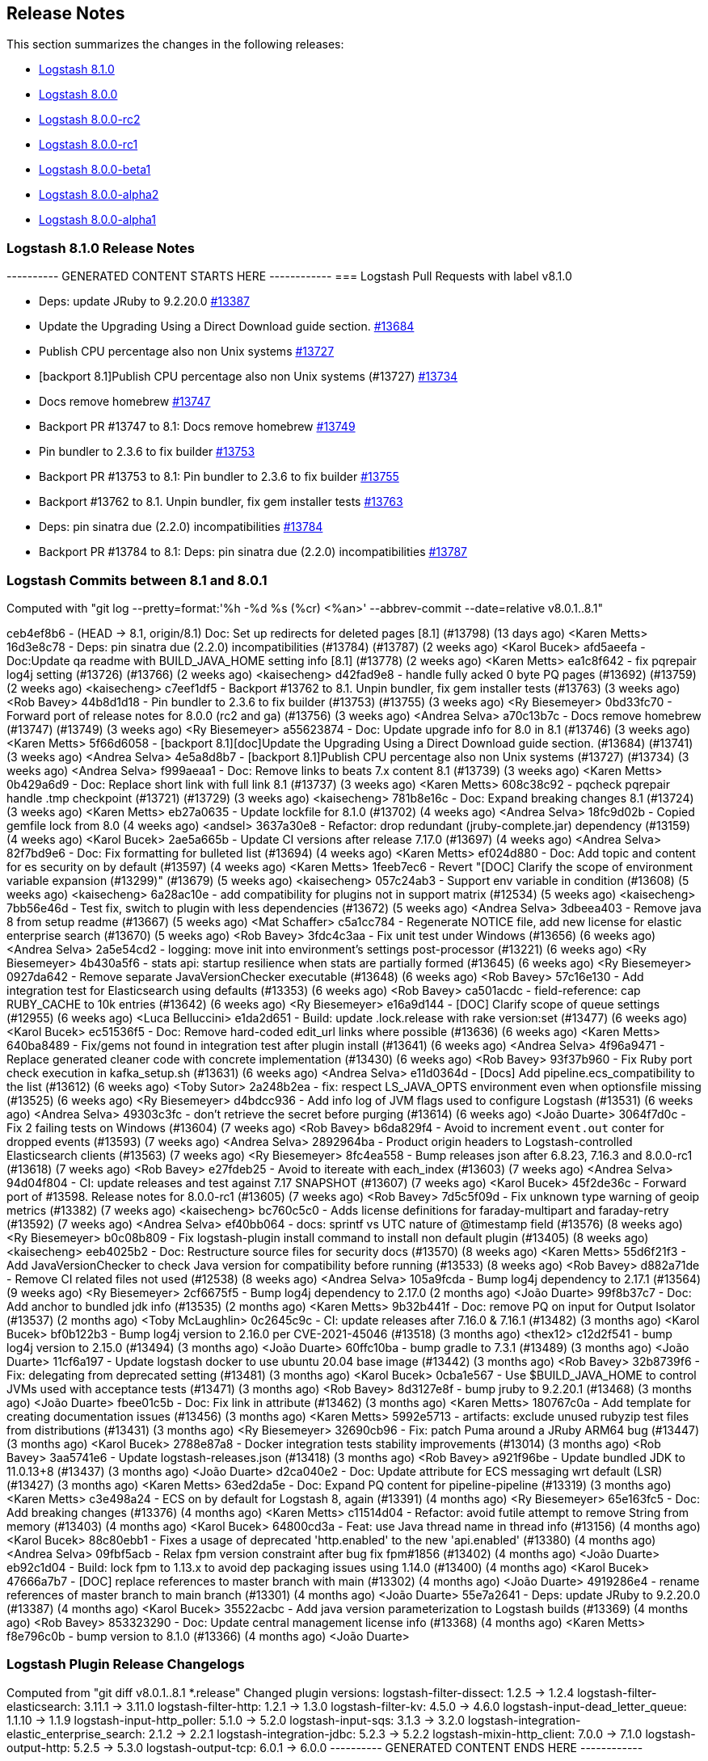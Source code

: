 [[releasenotes]]
== Release Notes

This section summarizes the changes in the following releases:

* <<logstash-8-1-0,Logstash 8.1.0>>
* <<logstash-8-0-0,Logstash 8.0.0>>
* <<logstash-8-0-0-rc2,Logstash 8.0.0-rc2>>
* <<logstash-8-0-0-rc1,Logstash 8.0.0-rc1>>
* <<logstash-8-0-0-beta1,Logstash 8.0.0-beta1>>
* <<logstash-8-0-0-alpha2,Logstash 8.0.0-alpha2>>
* <<logstash-8-0-0-alpha1,Logstash 8.0.0-alpha1>>

[[logstash-8-1-0]]
=== Logstash 8.1.0 Release Notes

---------- GENERATED CONTENT STARTS HERE ------------
=== Logstash Pull Requests with label v8.1.0

* Deps: update JRuby to 9.2.20.0 https://github.com/elastic/logstash/pull/13387[#13387]
* Update the Upgrading Using a Direct Download guide section. https://github.com/elastic/logstash/pull/13684[#13684]
* Publish CPU percentage also non Unix systems https://github.com/elastic/logstash/pull/13727[#13727]
* [backport 8.1]Publish CPU percentage also non Unix systems (#13727) https://github.com/elastic/logstash/pull/13734[#13734]
* Docs remove homebrew https://github.com/elastic/logstash/pull/13747[#13747]
* Backport PR #13747 to 8.1: Docs remove homebrew https://github.com/elastic/logstash/pull/13749[#13749]
* Pin bundler to 2.3.6 to fix builder https://github.com/elastic/logstash/pull/13753[#13753]
* Backport PR #13753 to 8.1: Pin bundler to 2.3.6 to fix builder https://github.com/elastic/logstash/pull/13755[#13755]
* Backport #13762 to 8.1. Unpin bundler, fix gem installer tests https://github.com/elastic/logstash/pull/13763[#13763]
* Deps: pin sinatra due (2.2.0) incompatibilities https://github.com/elastic/logstash/pull/13784[#13784]
* Backport PR #13784 to 8.1: Deps: pin sinatra due (2.2.0) incompatibilities https://github.com/elastic/logstash/pull/13787[#13787]

=== Logstash Commits between 8.1 and 8.0.1

Computed with "git log --pretty=format:'%h -%d %s (%cr) <%an>' --abbrev-commit --date=relative v8.0.1..8.1"

ceb4ef8b6 - (HEAD -> 8.1, origin/8.1) Doc: Set up redirects for deleted pages [8.1] (#13798) (13 days ago) <Karen Metts>
16d3e8c78 - Deps: pin sinatra due (2.2.0) incompatibilities (#13784) (#13787) (2 weeks ago) <Karol Bucek>
afd5aeefa - Doc:Update qa readme with BUILD_JAVA_HOME setting info [8.1] (#13778) (2 weeks ago) <Karen Metts>
ea1c8f642 - fix pqrepair log4j setting (#13726) (#13766) (2 weeks ago) <kaisecheng>
d42fad9e8 - handle fully acked 0 byte PQ pages (#13692) (#13759) (2 weeks ago) <kaisecheng>
c7eef1df5 - Backport #13762 to 8.1. Unpin bundler, fix gem installer tests (#13763) (3 weeks ago) <Rob Bavey>
44b8d1d18 - Pin bundler to 2.3.6 to fix builder (#13753) (#13755) (3 weeks ago) <Ry Biesemeyer>
0bd33fc70 - Forward port of release notes for 8.0.0 (rc2 and ga) (#13756) (3 weeks ago) <Andrea Selva>
a70c13b7c - Docs remove homebrew (#13747) (#13749) (3 weeks ago) <Ry Biesemeyer>
a55623874 - Doc: Update upgrade info for 8.0 in 8.1 (#13746) (3 weeks ago) <Karen Metts>
5f66d6058 - [backport 8.1][doc]Update the Upgrading Using a Direct Download guide section. (#13684) (#13741) (3 weeks ago) <Andrea Selva>
4e5a8d8b7 - [backport 8.1]Publish CPU percentage also non Unix systems (#13727) (#13734) (3 weeks ago) <Andrea Selva>
f999aeaa1 - Doc: Remove links to beats 7.x content 8.1 (#13739) (3 weeks ago) <Karen Metts>
0b429a6d9 - Doc: Replace short link with full link 8.1 (#13737) (3 weeks ago) <Karen Metts>
608c38c92 - pqcheck pqrepair handle .tmp checkpoint (#13721) (#13729) (3 weeks ago) <kaisecheng>
781b8e16c - Doc: Expand breaking changes 8.1 (#13724) (3 weeks ago) <Karen Metts>
eb27a0635 - Update lockfile for 8.1.0 (#13702) (4 weeks ago) <Andrea Selva>
18fc9d02b - Copied gemfile lock from 8.0 (4 weeks ago) <andsel>
3637a30e8 - Refactor: drop redundant (jruby-complete.jar) dependency (#13159) (4 weeks ago) <Karol Bucek>
2ae5a665b - Update CI versions after release 7.17.0 (#13697) (4 weeks ago) <Andrea Selva>
82f7bd9e6 - Doc: Fix formatting for bulleted list (#13694) (4 weeks ago) <Karen Metts>
ef024d880 - Doc: Add topic and content for es security on by default (#13597) (4 weeks ago) <Karen Metts>
1feeb7ec6 - Revert "[DOC] Clarify the scope of environment variable expansion (#13299)" (#13679) (5 weeks ago) <kaisecheng>
057c24ab3 - Support env variable in condition (#13608) (5 weeks ago) <kaisecheng>
6a28ac10e - add compatibility for plugins not in support matrix (#12534) (5 weeks ago) <kaisecheng>
7bb56e46d - Test fix, switch to plugin with less dependencies (#13672) (5 weeks ago) <Andrea Selva>
3dbeea403 - Remove java 8 from setup readme (#13667) (5 weeks ago) <Mat Schaffer>
c5a1cc784 - Regenerate NOTICE file, add new license for elastic enterprise search (#13670) (5 weeks ago) <Rob Bavey>
3fdc4c3aa - Fix unit test under Windows (#13656) (6 weeks ago) <Andrea Selva>
2a5e54cd2 - logging: move init into environment's settings post-processor (#13221) (6 weeks ago) <Ry Biesemeyer>
4b430a5f6 - stats api: startup resilience when stats are partially formed (#13645) (6 weeks ago) <Ry Biesemeyer>
0927da642 - Remove separate JavaVersionChecker executable (#13648) (6 weeks ago) <Rob Bavey>
57c16e130 - Add integration test for Elasticsearch using defaults (#13353) (6 weeks ago) <Rob Bavey>
ca501acdc - field-reference: cap RUBY_CACHE to 10k entries (#13642) (6 weeks ago) <Ry Biesemeyer>
e16a9d144 - [DOC] Clarify scope of queue settings (#12955) (6 weeks ago) <Luca Belluccini>
e1da2d651 - Build: update .lock.release with rake version:set (#13477) (6 weeks ago) <Karol Bucek>
ec51536f5 - Doc: Remove hard-coded edit_url links where possible (#13636) (6 weeks ago) <Karen Metts>
640ba8489 - Fix/gems not found in integration test after plugin install (#13641) (6 weeks ago) <Andrea Selva>
4f96a9471 - Replace generated cleaner code with concrete implementation (#13430) (6 weeks ago) <Rob Bavey>
93f37b960 - Fix Ruby port check execution in kafka_setup.sh (#13631) (6 weeks ago) <Andrea Selva>
e11d0364d - [Docs] Add pipeline.ecs_compatibility to the list (#13612) (6 weeks ago) <Toby Sutor>
2a248b2ea - fix: respect LS_JAVA_OPTS environment even when optionsfile missing (#13525) (6 weeks ago) <Ry Biesemeyer>
d4bdcc936 - Add info log of JVM flags used to configure Logstash (#13531) (6 weeks ago) <Andrea Selva>
49303c3fc - don't retrieve the secret before purging (#13614) (6 weeks ago) <João Duarte>
3064f7d0c - Fix 2 failing tests on Windows (#13604) (7 weeks ago) <Rob Bavey>
b6da829f4 - Avoid to increment `event.out` conter for dropped events (#13593) (7 weeks ago) <Andrea Selva>
2892964ba - Product origin headers to Logstash-controlled Elasticsearch clients (#13563) (7 weeks ago) <Ry Biesemeyer>
8fc4ea558 - Bump releases json after 6.8.23, 7.16.3 and 8.0.0-rc1 (#13618) (7 weeks ago) <Rob Bavey>
e27fdeb25 - Avoid to itereate with each_index (#13603) (7 weeks ago) <Andrea Selva>
94d04f804 - CI: update releases and test against 7.17 SNAPSHOT (#13607) (7 weeks ago) <Karol Bucek>
45f2de36c - Forward port of #13598. Release notes for 8.0.0-rc1 (#13605) (7 weeks ago) <Rob Bavey>
7d5c5f09d - Fix unknown type warning of geoip metrics (#13382) (7 weeks ago) <kaisecheng>
bc760c5c0 - Adds license definitions for faraday-multipart and faraday-retry (#13592) (7 weeks ago) <Andrea Selva>
ef40bb064 - docs: sprintf vs UTC nature of @timestamp field (#13576) (8 weeks ago) <Ry Biesemeyer>
b0c08b809 - Fix logstash-plugin install command to install non default plugin (#13405) (8 weeks ago) <kaisecheng>
eeb4025b2 - Doc: Restructure source files for security docs (#13570) (8 weeks ago) <Karen Metts>
55d6f21f3 - Add JavaVersionChecker to check Java version for compatibility before running (#13533) (8 weeks ago) <Rob Bavey>
d882a71de - Remove CI related files not used (#12538) (8 weeks ago) <Andrea Selva>
105a9fcda - Bump log4j dependency to 2.17.1 (#13564) (9 weeks ago) <Ry Biesemeyer>
2cf6675f5 - Bump log4j dependency to 2.17.0 (2 months ago) <João Duarte>
99f8b37c7 - Doc: Add anchor to bundled jdk info (#13535) (2 months ago) <Karen Metts>
9b32b441f - Doc: remove PQ on input for Output Isolator (#13537) (2 months ago) <Toby McLaughlin>
0c2645c9c - CI: update releases after 7.16.0 & 7.16.1 (#13482) (3 months ago) <Karol Bucek>
bf0b122b3 - Bump log4j version to 2.16.0 per CVE-2021-45046 (#13518) (3 months ago) <thex12>
c12d2f541 - bump log4j version to 2.15.0 (#13494) (3 months ago) <João Duarte>
60ffc10ba - bump gradle to 7.3.1 (#13489) (3 months ago) <João Duarte>
11cf6a197 - Update logstash docker to use ubuntu 20.04 base image (#13442) (3 months ago) <Rob Bavey>
32b8739f6 - Fix: delegating from deprecated setting (#13481) (3 months ago) <Karol Bucek>
0cba1e567 - Use $BUILD_JAVA_HOME to control JVMs used with acceptance tests (#13471) (3 months ago) <Rob Bavey>
8d3127e8f - bump jruby to 9.2.20.1 (#13468) (3 months ago) <João Duarte>
fbee01c5b - Doc: Fix link in attribute (#13462) (3 months ago) <Karen Metts>
180767c0a - Add template for creating documentation issues (#13456) (3 months ago) <Karen Metts>
5992e5713 - artifacts: exclude unused rubyzip test files from distributions (#13431) (3 months ago) <Ry Biesemeyer>
32690cb96 - Fix: patch Puma around a JRuby ARM64 bug (#13447) (3 months ago) <Karol Bucek>
2788e87a8 - Docker integration tests stability improvements (#13014) (3 months ago) <Rob Bavey>
3aa5741e6 - Update logstash-releases.json (#13418) (3 months ago) <Rob Bavey>
a921f96be - Update bundled JDK to 11.0.13+8 (#13437) (3 months ago) <João Duarte>
d2ca040e2 - Doc: Update attribute for ECS messaging wrt default (LSR)  (#13427) (3 months ago) <Karen Metts>
63ed2da5e - Doc: Expand PQ content for pipeline-pipeline (#13319) (3 months ago) <Karen Metts>
c3e498a24 - ECS on by default for Logstash 8, again (#13391) (4 months ago) <Ry Biesemeyer>
65e163fc5 - Doc: Add breaking changes (#13376) (4 months ago) <Karen Metts>
c11514d04 - Refactor: avoid futile attempt to remove String from memory (#13403) (4 months ago) <Karol Bucek>
64800cd3a - Feat: use Java thread name in thread info (#13156) (4 months ago) <Karol Bucek>
88c80ebb1 - Fixes a usage of deprecated 'http.enabled' to the new 'api.enabled' (#13380) (4 months ago) <Andrea Selva>
09fbf5acb - Relax fpm version constraint after bug fix fpm#1856 (#13402) (4 months ago) <João Duarte>
eb92c1d04 - Build: lock fpm to 1.13.x to avoid dep packaging issues using 1.14.0 (#13400) (4 months ago) <Karol Bucek>
47666a7b7 - [DOC] replace references to master branch with main (#13302) (4 months ago) <João Duarte>
4919286e4 - rename references of master branch to main branch (#13301) (4 months ago) <João Duarte>
55e7a2641 - Deps: update JRuby to 9.2.20.0 (#13387) (4 months ago) <Karol Bucek>
35522acbc - Add java version parameterization to Logstash builds (#13369) (4 months ago) <Rob Bavey>
853323290 - Doc: Update central management license info (#13368) (4 months ago) <Karen Metts>
f8e796c0b - bump version to 8.1.0 (#13366) (4 months ago) <João Duarte>

=== Logstash Plugin Release Changelogs ===
Computed from "git diff v8.0.1..8.1 *.release"
Changed plugin versions:
logstash-filter-dissect: 1.2.5 -> 1.2.4
logstash-filter-elasticsearch: 3.11.1 -> 3.11.0
logstash-filter-http: 1.2.1 -> 1.3.0
logstash-filter-kv: 4.5.0 -> 4.6.0
logstash-input-dead_letter_queue: 1.1.10 -> 1.1.9
logstash-input-http_poller: 5.1.0 -> 5.2.0
logstash-input-sqs: 3.1.3 -> 3.2.0
logstash-integration-elastic_enterprise_search: 2.1.2 -> 2.2.1
logstash-integration-jdbc: 5.2.3 -> 5.2.2
logstash-mixin-http_client: 7.0.0 -> 7.1.0
logstash-output-http: 5.2.5 -> 5.3.0
logstash-output-tcp: 6.0.1 -> 6.0.0
---------- GENERATED CONTENT ENDS HERE ------------

==== Plugins

*Dissect Filter - 1.2.4*

* Update log4j dependencies to 2.17.1

* Update log4j dependencies to 2.17.0

* Update log4j dependencies https://github.com/logstash-plugins/logstash-filter-dissect/pull/80[#80]
* Fix: update to Gradle 7 https://github.com/logstash-plugins/logstash-filter-dissect/pull/78[#78]

* [DOC] Added note to clarify notation for dot or nested fields https://github.com/logstash-plugins/logstash-filter-dissect/pull/76[#76]

* Fix Trailing Delimiters requires a false field. A skip field is
  automatically added when a final delimiter is detected in the dissect pattern.
  This requires that strict delimiter finding is enforced  - meaning a "no match"
  results if every delimiter is not found in exactly the declared order
  [Issue #22](https://github.com/logstash-plugins/logstash-filter-dissect/issues/22)

* Replace v1.1.3 as it packaged the v1.1.1 jar and therefore does not have the fixes below
* Yank v1.1.3 from rubygems.org

* Test for "Improve field regular expression accuracy to include prefix and suffix options", fixed in 1.1.1
* Fix for "Dissector mapping, field found in event but it was empty" caused by multibyte UTF8, bytes size vs string size
* Fix for "Bug: if a dissection is defined with a newline as part of a delimiter it is ignored."

* Update gemspec summary

* Fix for "Missing field values cause dissected fields to be out of position" issue. See updated documentation.
* Fix for "Check empty fields" issue, empty fields handled better.
* Fix for "Integer conversion does not handle big integers".
  
* Fix some documentation issues

* Fix gemspec to include vendor/jars

* Fix gradle now that Event has been moved into Logstash Core
* Exit on gradle failures to help protect against bad releases 

* Docs: Fix doc generation error by removing illegal heading
* Add metrics to track the number of matches and failures

* Add "vendor/jars" to require_paths in gemspec

* Update the version and rebuild the vendored jar.

* Skipping this version number, it exists on Rubygems but is faulty

* Initial commit

*Elasticsearch Filter - 3.11.0*

* Feat: update Elasticsearch client to 7.14.0 https://github.com/logstash-plugins/logstash-filter-elasticsearch/pull/150[#150]

* Feat: add user-agent header passed to the Elasticsearch HTTP connection https://github.com/logstash-plugins/logstash-filter-elasticsearch/pull/152[#152]

* Fixed SSL handshake hang indefinitely with proxy setup https://github.com/logstash-plugins/logstash-filter-elasticsearch/pull/151[#151]

* Fix: a regression (in LS 7.14.0) where due the elasticsearch client update (from 5.0.5 to 7.5.0) the `Authorization` 
    header isn't passed, this leads to the plugin not being able to leverage `user`/`password` credentials set by the user.
    https://github.com/logstash-plugins/logstash-filter-elasticsearch/pull/148[#148]
* Fix: default setting for `hosts` not working (since 3.7.0) GH-147
* Fix: mutating @hosts variable which leads to issues with multiple worker threads GH-129

* [DOC] Update links to use shared attributes https://github.com/logstash-plugins/logstash-filter-elasticsearch/pull/144[#144]

* [DOC] Fixed links to restructured Logstash-to-cloud docs https://github.com/logstash-plugins/logstash-filter-elasticsearch/pull/142[#142]

* [DOC] Document the permissions required in secured clusters https://github.com/logstash-plugins/logstash-filter-elasticsearch/pull/140[#140]
  
* Add support to define a proxy with the proxy config option https://github.com/logstash-plugins/logstash-filter-elasticsearch/pull/134[#134]

* Added api_key support https://github.com/logstash-plugins/logstash-filter-elasticsearch/pull/132[#132]

* [DOC] Removed outdated compatibility notice https://github.com/logstash-plugins/logstash-filter-elasticsearch/pull/131[#131]

* Fix: solves an issue where non-ascii unicode values in a template were not handled correctly https://github.com/logstash-plugins/logstash-filter-elasticsearch/pull/128[#128]

* Feat: support cloud_id / cloud_auth configuration https://github.com/logstash-plugins/logstash-filter-elasticsearch/pull/122[#122]

* Loosen restrictions on Elasticsearch gem (https://github.com/logstash-plugins/logstash-filter-elasticsearch/pull/120[#120])

* Add support for extracting hits total from Elasticsearch 7.x responses

* Added connection check during register to avoid failures during processing
* Changed Elasticsearch Client transport to use Manticore
* Changed amount of logging details during connection failure

* Adds `[@metadata][total_hits]` with total hits returned from the query (https://github.com/logstash-plugins/logstash-filter-elasticsearch/pull/106[#106])
* Improves error logging to fully inspect caught exceptions (https://github.com/logstash-plugins/logstash-filter-elasticsearch/pull/105[#105])

* Fix: The filter now only calls `filter_matched` on events that actually matched.
    This fixes issues where all events would have success-related actions happened
    when no match had actually happened (`add_tag`, `add_field`, `remove_tag`,
    `remove_field`)

* Enhancement : if elasticsearch response contains any shard failure, then `tag_on_failure` tags are added to Logstash event
* Enhancement : add support for nested fields
* Enhancement : add 'docinfo_fields' option
* Enhancement : add 'aggregation_fields' option

* Update gemspec summary

* `index` setting now supports field formatting, such as `index => "%{myindex}"` (Boris Gorbylev)

* Fix a thread safety issue when using this filter with multiple workers on heavy load, we now create an elasticsearch client for every LogStash worker. https://github.com/logstash-plugins/logstash-filter-elasticsearch/issues/76[#76]

* Fix some documentation issues

* Docs: Fix broken link to Logstash docs.
* Support ca_file setting when using https uri in hosts parameter

* Docs: Bump patch level for doc build.

* Change the queries loglevel from info to debug.

* Docs: Add requirement to use version 3.1.1 or higher to support sending Content-Type headers.
  
* Upgrade es-ruby client to support correct content-type

* Support for full use of query DSL. Added query_template to use full DSL.

* Fix couple of bugs related to incorrect variable names

* Relax constraint on logstash-core-plugin-api to >= 1.60 <= 2.99

- Fix: wrong usage of search params, now if index is properly specified
  it's passed to search so it's performed not to all indices if this is not the explicit intention.
* Breaking: Updated plugin to use new Java Event APIs
* Improved the configuration options to be more easy to understand and
    match what the expectations are from the documentation.
* Initial refactoring to include later one a common client for all the
    ES plugins.
* Adding support for having an index in the query pattern.
* Improved documentation.
* Added intitial integration and unit tests.
* Depend on logstash-core-plugin-api instead of logstash-core, removing the need to mass update plugins on major releases of logstash
* New dependency requirements for logstash-core for the 5.0 release
* Plugins were updated to follow the new shutdown semantic, this mainly allows Logstash to instruct input plugins to terminate gracefully, 
   instead of using Thread.raise on the plugins' threads. Ref: https://github.com/elastic/logstash/pull/3895
* Dependency on logstash-core update to 2.0
- removed require statement for a file that is no longer present in logstash-core.

*Http Filter - 1.3.0*

* Feat: support ssl_verification_mode option https://github.com/logstash-plugins/logstash-filter-http/pull/37[#37]

*Kv Filter - 4.6.0*

* Added `allow_empty_values` option https://github.com/logstash-plugins/logstash-filter-kv/pull/72[#72]

*Dead_letter_queue Input - 1.1.9*

* Fix `@metadata` get overwritten by reestablishing metadata that stored in DLQ https://github.com/logstash-plugins/logstash-input-dead_letter_queue/pull/34[#34]

* Update dependencies for log4j to 2.17.1

* Further update dependencies for log4j (2.17.0) and jackson

* Update dependencies for log4j and jackson https://github.com/logstash-plugins/logstash-input-dead_letter_queue/pull/30[#30]

* Fix asciidoc formatting in documentation https://github.com/logstash-plugins/logstash-input-dead_letter_queue/pull/21[#21]

* Fix broken 1.1.3 release

* Docs: Set the default_codec doc attribute.

* Update gemspec summary

* Docs: Add link to conceptual docs about the dead letter queue
 
* Added support for 'add-field' and 'tags' 
 
* Fix some documentation issues

* Internal: Fixed Continuous Integration errors

* Interal: Bump patch level for doc generation

* Docs: Fixed error in example plus made a few edits
 
* internal: renamed DeadLetterQueueWriteManager to DeadLetterQueueWriter in tests
 
* internal: rename DeadLetterQueueManager to DeadLetterQueueReader

* init

*Http_poller Input - 5.2.0*

* Feat: support ssl_verification_mode option https://github.com/logstash-plugins/logstash-input-http_poller/pull/131[#131]

*Sqs Input - 3.2.0*

* Feature: Add `queue_owner_aws_account_id` parameter for cross-account queues https://github.com/logstash-plugins/logstash-input-sqs/pull/60[#60]

*Elastic_enterprise_search Integration - 2.2.1*

* Fix, change implementation of connectivity check method to be compatible with version `v8.0+` of Workplace Search https://github.com/logstash-plugins/logstash-integration-elastic_enterprise_search/pull/16[#16] 

* Feature, switch the connection library to elastic-enterprise-search https://github.com/logstash-plugins/logstash-integration-elastic_enterprise_search/pull/3[#3]
* [DOC] Added required parameters to Workplace Search example snippet and describe little better what's expected in url parameter https://github.com/logstash-plugins/logstash-integration-elastic_enterprise_search/pull/11[#11]

*Jdbc Integration - 5.2.2*

* Feat: name scheduler threads + redirect error logging https://github.com/logstash-plugins/logstash-integration-jdbc/pull/102[#102]

* Refactor: isolate paginated normal statement algorithm in a separate handler https://github.com/logstash-plugins/logstash-integration-jdbc/pull/101[#101]

* Added `jdbc_paging_mode` option to choose if use `explicit` pagination in statements and avoid the initial count 
    query or use `auto` to delegate to the underlying library https://github.com/logstash-plugins/logstash-integration-jdbc/pull/95[#95]

* Refactor: to explicit Java (driver) class name loading https://github.com/logstash-plugins/logstash-integration-jdbc/pull/96[#96],
    the change is expected to provide a more robust fix for the driver loading issue https://github.com/logstash-plugins/logstash-integration-jdbc/issues/83[#83].

    NOTE: a fatal driver error will no longer keep reloading the pipeline and now leads to a system exit. 

* Fix: regression due returning the Java driver class https://github.com/logstash-plugins/logstash-integration-jdbc/pull/98[#98]

* Refactor: to explicit Java (driver) class name loading https://github.com/logstash-plugins/logstash-integration-jdbc/pull/96[#96],
    the change is expected to provide a more robust fix for the driver loading issue https://github.com/logstash-plugins/logstash-integration-jdbc/issues/83[#83].

* Fix the blocking pipeline reload and shutdown when connectivity issues happen https://github.com/logstash-plugins/logstash-integration-jdbc/pull/85[#85]

* Normalize jdbc_driver_class loading to support any top-level java packages https://github.com/logstash-plugins/logstash-integration-jdbc/pull/86[#86]

* Fix, serialize the JDBC driver loading steps to avoid concurrency issues https://github.com/logstash-plugins/logstash-integration-jdbc/pull/84[#84]

* Refined ECS support https://github.com/logstash-plugins/logstash-integration-jdbc/pull/82[#82]
* Uses shared `target` guidance when ECS compatibility is enabled
* Uses Logstash's EventFactory instead of instantiating events directly

* [DOC] Update filter-jdbc_static doc to describe ECS compatibility https://github.com/logstash-plugins/logstash-integration-jdbc/pull/79[#79]

* Improve robustness when handling errors from `sequel` library in jdbc static and streaming
    filters https://github.com/logstash-plugins/logstash-integration-jdbc/pull/78[#78]

*  Fix `prepared_statement_bind_values` in streaming filter to resolve nested event's fields https://github.com/logstash-plugins/logstash-integration-jdbc/pull/76[#76]

* [DOC] Changed docs to indicate that logstash-jdbc-static requires local_table https://github.com/logstash-plugins/logstash-integration-jdbc/pull/56[#56]. Fixes https://github.com/logstash-plugins/logstash-integration-jdbc/issues/55[#55].

* Added `target` option to JDBC input, allowing the row columns to target a specific field instead of being expanded 
    at the root of the event. This allows the input to play nicer with the Elastic Common Schema when 
    the input does not follow the schema. https://github.com/logstash-plugins/logstash-integration-jdbc/issues/69[#69]
    
* Added `target` to JDBC filter static `local_lookups` to verify it's properly valued when ECS is enabled. 
    https://github.com/logstash-plugins/logstash-integration-jdbc/issues/71[#71]

* Feat: try hard to log Java cause (chain) https://github.com/logstash-plugins/logstash-integration-jdbc/pull/62[#62]

    This allows seeing a full trace from the JDBC driver in case of connection errors. 

* Refactored Lookup used in jdbc_streaming and jdbc_static to avoid code duplication. https://github.com/logstash-plugins/logstash-integration-jdbc/pull/59[#59]

* DOC:Replaced plugin_header file with plugin_header-integration file. https://github.com/logstash-plugins/logstash-integration-jdbc/pull/40[#40]

* Fixed user sequel_opts not being passed down properly https://github.com/logstash-plugins/logstash-integration-jdbc/pull/37[#37]
* Refactored jdbc_streaming to share driver loading, so the fixes from the jdbc plugin also effect jdbc_streaming

* Fixed issue where JDBC Drivers that don't correctly register with Java's DriverManager fail to load (such as Sybase) https://github.com/logstash-plugins/logstash-integration-jdbc/pull/34[#34]

* Fixed issue where a lost connection to the database can cause errors when using prepared statements with the scheduler https://github.com/logstash-plugins/logstash-integration-jdbc/pull/25[#25]

* Fixed potential resource leak by ensuring scheduler is shutdown when a pipeline encounter an error during the running https://github.com/logstash-plugins/logstash-integration-jdbc/pull/28[#28]

* Fixed tracking_column regression with Postgresql Numeric types https://github.com/logstash-plugins/logstash-integration-jdbc/pull/17[#17]
* Fixed driver loading when file not accessible https://github.com/logstash-plugins/logstash-integration-jdbc/pull/15[#15]

* Initial Release of JDBC Integration Plugin, incorporating [logstash-input-jdbc](https://github.com/logstash-plugins/logstash-input-jdbc), [logstash-filter-jdbc_streaming](https://github.com/logstash-plugins/logstash-filter-jdbc_streaming) and
    [logstash-filter-jdbc_static](https://github.com/logstash-plugins/logstash-filter-jdbc_static)
* For Changelog of individual plugins, see:
* [JBDC Input version 4.3.19](https://github.com/logstash-plugins/logstash-input-jdbc/blob/v4.3.19/CHANGELOG.md)
* [JDBC Static filter version 1.1.0](https://github.com/logstash-plugins/logstash-filter-jdbc_static/blob/v1.1.0/CHANGELOG.md)
* [JDBC Streaming filter version 1.0.10](https://github.com/logstash-plugins/logstash-filter-jdbc_streaming/blob/v1.0.10/CHANGELOG.md)
 

*Http_client Mixin - 7.1.0*

* Feat: add `ssl_verification_mode` https://github.com/logstash-plugins/logstash-mixin-http_client/pull/39[#39] 

*Http Output - 5.3.0*

* Feat: support ssl_verification_mode option https://github.com/logstash-plugins/logstash-output-http/pull/126[#126]

*Tcp Output - 6.0.0*

* Removed obsolete field `message_format`

* Removed requirement to have a certificate/key pair when enabling ssl

* Docs: Set the default_codec doc attribute.

* Update gemspec summary

* Fix some documentation issues

* Breaking: mark deprecated option `message_format` as obsolete

* Remove deprecated `workers_not_supported` call
* Use concurrency :single

* Relax constraint on logstash-core-plugin-api to >= 1.60 <= 2.99

* breaking,config: Remove deprecated config `message_format`

* Republish all the gems under jruby.

* Update the plugin to the version 2.0 of the plugin api, this change is required for Logstash 5.0 compatibility. See https://github.com/elastic/logstash/issues/5141

* Depend on logstash-core-plugin-api instead of logstash-core, removing the need to mass update plugins on major releases of logstash

* New dependency requirements for logstash-core for the 5.0 release

* Plugins were updated to follow the new shutdown semantic, this mainly allows Logstash to instruct input plugins to terminate gracefully, 
   instead of using Thread.raise on the plugins' threads. Ref: https://github.com/elastic/logstash/pull/3895
* Dependency on logstash-core update to 2.0

[[logstash-8-0-0]]
=== Logstash 8.0.0 Release Notes

The following list are changes in 8.0.0 as compared to 7.17.0, and combines release notes from the 8.0.0-alpha1, -alpha2, -beta1, -rc1 and -rc2 releases.

[[breaking-8.0.0]]
==== Breaking changes
* Many plugins can now be run in a mode that avoids implicit conflict with the Elastic Common Schema (ECS).
  This mode is controlled individually with each plugin’s ecs_compatibility option, which defaults to the value of the Logstash pipeline.ecs_compatibility setting.
  In Logstash 8, this compatibility mode will be on-by-default for all pipelines.
  If you wish to lock in a pipeline’s behavior from Logstash 7.x before upgrading to Logstash 8,
  you can set `pipeline.ecs_compatibility: disabled` to its definition in `pipelines.yml` (or globally in `logstash.yml`).
* Starting from Logstash 8.0, the minimum required version of Java to run Logstash is Java 11.
  By default, Logstash will run with the bundled JDK, which has been verified to work with each specific version of Logstash,
  and generally provides the best performance and reliability.
* Support for using `JAVA_HOME` to override the path to the JDK that Logstash runs with has been removed for this release.
  In the `8.x` release, users should set the value of `LS_JAVA_HOME` to the path of their preferred JDK if they
  wish to use a version other than the bundled JDK. The value of `JAVA_HOME` will be ignored.
* The Java Execution Engine has been the default engine since Logstash 7.0, and works with plugins written in either Ruby or Java.
  Removal of the Ruby Execution Engine will not affect the ability to run existing pipelines. https://github.com/elastic/logstash/pull/12517[#12517]
* We have added support for UTF-16 and other multi-byte-character when reading log files. https://github.com/elastic/logstash/pull/9702[#9702]
* Setting `config.field_reference.parser` has been removed.
  The Field Reference parser interprets references to fields in your pipelines and plugins.
  Its behavior was configurable in 6.x, and since 7.0 allowed only a single option: `strict`.
  8.0 no longer recognizes the setting, but maintains the same behavior as the `strict` setting.
  {ls} rejects ambiguous and illegal inputs as standard behavior. https://github.com/elastic/logstash/pull/12466[#12466]

For a more detailed view of these changes please check <<breaking-8.0>>.

[[features-8.0.0]]
==== New features and enhancements
* As processing times speed up, millisecond granularity is not always enough. Inbound data increasingly has sub-millisecond granularity timestamps.
  The pull request https://github.com/elastic/logstash/pull/12797[#12797] allows the internal mechanisms of
  Logstash that hold moment-in-time data - such as the Logstash Event, the Persistent Queue, the Dead Letter Queue and JSON encoding/decoding - to have nanosecond granularity.
* We have added another flag to the Benchmark CLI to allow passing a data file with previously captured data to the custom test case.
  This feature allows users to run the Benchmark CLI in a custom test case with a custom config and a custom dataset. https://github.com/elastic/logstash/pull/12437[#12437]

==== Plugins

Logstash 8.0.0 includes the same versions of all bundled plugins as Logstash 7.17.0.
If you upgrade to 7.17 before upgrading to 8.0 (as recommended), you won't see any changes to plugin versions.

*Clone Filter - 4.2.0*

* Added support for ECS v8 as alias for ECS v1 https://github.com/logstash-plugins/logstash-filter-clone/pull/27[#27]

*Geoip Filter - 7.2.11*

* Improved compatibility with the Elastic Common Schema https://github.com/logstash-plugins/logstash-filter-geoip/pull/206[#206]
** Added support for ECS's composite `region_iso_code` (`US-WA`), which _replaces_ the non-ECS `region_code` (`WA`) as a default field with City databases.
To get the stand-alone `region_code` in ECS mode, you must include it in the `fields` directive
** [DOC] Improve ECS-related documentation
* [DOC] Air-gapped environment requires both ASN and City databases https://github.com/logstash-plugins/logstash-filter-geoip/pull/204[#204]

*Http Filter - 1.2.1*

* Fix: do not set content-type if provided by user https://github.com/logstash-plugins/logstash-filter-http/pull/36[#36]
* Feat: improve ECS compatibility https://github.com/logstash-plugins/logstash-filter-http/pull/35[#35]
* Add support for PUT requests https://github.com/logstash-plugins/logstash-filter-http/pull/34[#34]

*Ruby Filter - 3.1.8*

* [DOC] Added doc to describe the option `tag_with_exception_message`https://github.com/logstash-plugins/logstash-filter-ruby/pull/62[#62]
* Fix SyntaxError handling so other pipelines can shut down gracefully https://github.com/logstash-plugins/logstash-filter-ruby/pull/64[#64]

*Useragent Filter - 3.3.3*

* Docs: mention added fields in 3.3 with a note https://github.com/logstash-plugins/logstash-filter-useragent/pull/78[#78]

*Exec Input - 3.4.0*

* Feat: adjust fields for ECS compatibility https://github.com/logstash-plugins/logstash-input-exec/pull/28[#28]
* Plugin will no longer override fields if they exist in the decoded payload (It no longer sets the `host` field if decoded from the command's output)

*Gelf Input - 3.3.1*

* Fix: safely coerce the value of `_@timestamp` to avoid crashing the plugin https://github.com/logstash-plugins/logstash-input-gelf/pull/67[#67]

*Generator Input - 3.1.0*

* Feat: adjusted fields for ECS compatibility https://github.com/logstash-plugins/logstash-input-generator/pull/22[#22]
* Fix: do not override the host field if it's present in the generator line (after decoding)
* Fix: codec flushing when closing input

*Imap Input - 3.2.0*

* Feat: ECS compatibility https://github.com/logstash-plugins/logstash-input-imap/pull/55[#55]
* added (optional) `headers_target` configuration option
* added (optional) `attachments_target` configuration option
* Fix: plugin should not close `$stdin`, while being stopped

*Jms Input - 3.2.1*

* Fix: improve compatibility with MessageConsumer implementations https://github.com/logstash-plugins/logstash-input-jms/pull/51[#51],
such as IBM MQ.
* Test: Fix test failures due to ECS compatibility default changes in `8.x` of logstash https://github.com/logstash-plugins/logstash-input-jms/pull/53[#53]
* Feat: event_factory support + targets to aid ECS https://github.com/logstash-plugins/logstash-input-jms/pull/49[#49]
* Fix: when configured to add JMS headers to the event, headers whose value is not set no longer result in nil entries on the event
* Fix: when adding the `jms_reply_to` header to an event, a string representation is set instead of an opaque object.

*Pipe Input - 3.1.0*

*  Feat: adjust fields for ECS compatibility https://github.com/logstash-plugins/logstash-input-pipe/pull/19[#19]

*S3 Input - 3.8.3*

* Fix missing `metadata` and `type` of the last event https://github.com/logstash-plugins/logstash-input-s3/pull/223[#223]
* Refactor: read sincedb time once per bucket listing https://github.com/logstash-plugins/logstash-input-s3/pull/233[#233]

*Snmp Input - 1.3.1*

* Refactor: handle no response(s) wout error logging https://github.com/logstash-plugins/logstash-input-snmp/pull/105[#105]
* Feat: ECS compliance + optional target https://github.com/logstash-plugins/logstash-input-snmp/pull/99[#99]
* Internal: update to Gradle 7 https://github.com/logstash-plugins/logstash-input-snmp/pull/102[#102]

*Snmptrap Input - 3.1.0*

* Feat: ecs_compatiblity support + (optional) target https://github.com/logstash-plugins/logstash-input-snmptrap/pull/37[#37]

*Syslog Input - 3.6.0*

* Add support for ECS v8 as alias to v1 implementation https://github.com/logstash-plugins/logstash-input-syslog/pull/68[#68]

*Twitter Input - 4.1.0*

* Feat: optional target + ecs_compatibility https://github.com/logstash-plugins/logstash-input-twitter/pull/72[#72]

*Unix Input - 3.1.1*

* Fix: unable to stop plugin (on LS 6.x) https://github.com/logstash-plugins/logstash-input-unix/pull/29[#29]
* Refactor: plugin internals got reviewed for `data_timeout => ...` to work reliably
* Feat: adjust fields for ECS compatibility https://github.com/logstash-plugins/logstash-input-unix/pull/28[#28]

*Jdbc Integration - 5.2.2*

* Feat: name scheduler threads + redirect error logging https://github.com/logstash-plugins/logstash-integration-jdbc/pull/102[#102]
* Refactor: isolate paginated normal statement algorithm in a separate handler https://github.com/logstash-plugins/logstash-integration-jdbc/pull/101[#101]
* Added `jdbc_paging_mode` option to choose if use `explicit` pagination in statements and avoid the initial count
query or use `auto` to delegate to the underlying library https://github.com/logstash-plugins/logstash-integration-jdbc/pull/95[#95]
* Several improvements to Java driver loading
** Refactor: to explicit Java (driver) class name loading https://github.com/logstash-plugins/logstash-integration-jdbc/pull/96[#96].
The change is expected to provide a more robust fix for the driver loading issue https://github.com/logstash-plugins/logstash-integration-jdbc/issues/83[#83].

    NOTE: A fatal driver error will no longer keep reloading the pipeline and now leads to a system exit.

** Fix: regression due returning the Java driver class https://github.com/logstash-plugins/logstash-integration-jdbc/pull/98[#98]

*Kafka Integration - 10.9.0*

* Refactor: leverage codec when using schema registry
Previously using `schema_registry_url` parsed the payload as JSON even if `codec => 'plain'` was explicitly set, this is no longer the case.
https://github.com/logstash-plugins/logstash-integration-kafka/pull/106[#106]

*Cloudwatch Output - 3.0.10*

* Fix: an old undefined method error which would surface with load (as queue fills up)
* Deps: unpin rufus scheduler https://github.com/logstash-plugins/logstash-output-cloudwatch/pull/20[#20]

*Elasticsearch Output - 11.4.1*

* Feat: upgrade manticore (http-client) library https://github.com/logstash-plugins/logstash-output-elasticsearch/pull/1063[#1063]
** the underlying changes include latest HttpClient (4.5.13)
** resolves an old issue with `ssl_certificate_verification => false` still doing some verification logic
* Updates ECS templates https://github.com/logstash-plugins/logstash-output-elasticsearch/pull/1062[#1062]
** Updates v1 templates to 1.12.1 for use with Elasticsearch 7.x and 8.x
** Updates BETA preview of ECS v8 templates for Elasticsearch 7.x and 8.x
* Feat: add support for 'traces' data stream type https://github.com/logstash-plugins/logstash-output-elasticsearch/pull/1057[#1057]
* Refactor: review manticore error handling/logging, logging originating cause in case of connection related error when debug level is enabled.
Java causes on connection related exceptions will now be extra logged when plugin is logging at debug level
https://github.com/logstash-plugins/logstash-output-elasticsearch/pull/1029[#1029]
* ECS-related fixes https://github.com/logstash-plugins/logstash-output-elasticsearch/pull/1046[#1046]
** Data Streams requirement on ECS is properly enforced when running on Logstash 8, and warned about when running on Logstash 7.
** ECS Compatibility v8 can now be selected

*Core Patterns - 4.3.2*

- Fix: typo in `BIN9_QUERYLOG` pattern (in ECS mode) https://github.com/logstash-plugins/logstash-patterns-core/pull/307[#307]


[[logstash-8-0-0-rc2]]
=== Logstash 8.0.0-rc2 Release Notes

[[notable-8.0.0-rc2]]
==== Notable issues fixed
* Fixed long-standing issue in which the `events.out` count incorrectly included events that had been dropped with the drop filter.
Now the total out event count includes only events that reach the out stage. https://github.com/elastic/logstash/pull/13593[#13593]
* Reduced scope and impact of a memory leak that can be caused by using UUIDs or other high-cardinality field names https://github.com/elastic/logstash/pull/13642[#13642]
* Fixed an issue with the Azure input plugin that caused Logstash to crash when the input was used in a pipeline. https://github.com/elastic/logstash/pull/13603[#13603]

==== Plugin releases
Plugins align with release 7.17.0


[[logstash-8-0-0-rc1]]
=== Logstash 8.0.0-rc1 Release Notes

==== Breaking changes

[[rn-ecs-compatibility]]
===== ECS compatibility
Many plugins can now be run in a mode that avoids implicit conflict with the Elastic Common Schema (ECS). This mode is controlled individually with each plugin’s ecs_compatibility option, which defaults to the value of the Logstash pipeline.ecs_compatibility setting. In Logstash 8, this compatibility mode will be on-by-default for all pipelines.

If you wish to lock in a pipeline’s behavior from Logstash 7.x before upgrading to Logstash 8, you can set pipeline.ecs_compatibility: disabled to its definition in pipelines.yml (or globally in logstash.yml).

==== New features and enhancements

Logstash Docker images are now based on Ubuntu 20.04.

==== Plugin releases
Plugins align with release 7.16.2


[[logstash-8-0-0-beta1]]
=== Logstash 8.0.0-beta1 Release Notes

==== Breaking changes

[[rn-java-11-minimum]]
===== Java 11 minimum
Starting from Logstash 8.0, the minimum required version of Java to run Logstash is Java 11. By default, Logstash will
run with the bundled JDK, which has been verified to work with each specific version of Logstash, and generally
provides the best performance and reliability.

See <<breaking-changes>> for a preview of additional breaking changes coming your way. 

==== New features and enhancements

[[rn-nanosecond-precision]]
===== Nanosecond precision
As processing times speed up, millisecond granularity is not always enough. Inbound data increasingly has sub-millisecond granularity timestamps.
The pull request https://github.com/elastic/logstash/pull/12797[#12797] allows the internal mechanisms of Logstash that hold moment-in-time data - such as the Logstash Event, the Persistent Queue, the Dead Letter Queue and JSON encoding/decoding - to have nanosecond granularity.

Timestamp precision is limited to the JVM and Platform's available granularity, which in many cases is microseconds.

This change also grants users access to https://docs.oracle.com/javase/8/docs/api/java/time/format/DateTimeFormatter.html#patterns[Java time's improved formatters], which include support fort ISO quarters, week-of-month, and a variety of timezone/offset-related format substitutions. For example:

[source,json]
--------------------------------------------------------------------------------
filter {
  mutate {
    add_field => {"nanos" => "Nanos: %{{n}}" }
  }
}
--------------------------------------------------------------------------------

Results in the following event:

[source,json]
--------------------------------------------------------------------------------
{
    "@timestamp" => 2021-10-31T22:32:34.747968Z,
          "host" => "logstash.lan",
         "nanos" => "Nanos: 747968000",
       "message" => "test",
          "type" => "stdin",
      "@version" => "1"
}
--------------------------------------------------------------------------------

==== Plugin releases
Plugins align with release 7.15.1


[[logstash-8-0-0-alpha2]]
=== Logstash 8.0.0-alpha2 Release Notes

==== Breaking changes

[[java-home-breaking-change]]
===== Removed support for JAVA_HOME
Support for using `JAVA_HOME` to override the path to the JDK that Logstash runs with has been removed for this release.
In the `8.x` release, users should set the value of `LS_JAVA_HOME` to the path of their preferred JDK if they
wish to use a version other than the bundled JDK. The value of `JAVA_HOME` will be ignored.

==== Plugin releases
Plugins align with release 7.15.0

[[logstash-8-0-0-alpha1]]
=== Logstash 8.0.0-alpha1 Release Notes

==== Breaking changes

[[ruby-engine]]
===== Ruby Execution Engine removed
The Java Execution Engine has been the default engine since Logstash 7.0, and works with plugins written in either Ruby or Java.
Removal of the Ruby Execution Engine will not affect the ability to run existing pipelines. https://github.com/elastic/logstash/pull/12517[#12517]

[[utf-16]]
===== Support for UTF-16
We have added support for UTF-16 and other multi-byte-character when reading log files. https://github.com/elastic/logstash/pull/9702[#9702]

[[field-ref-parser]]
===== Field Reference parser removed
The Field Reference parser interprets references to fields in your pipelines and
plugins. It was configurable in 7.x, with the default set to strict to reject
inputs that are ambiguous or illegal. Configurability is removed in 8.0. Now
{ls} rejects ambiguous and illegal inputs as standard behavior. https://github.com/elastic/logstash/pull/12466[#12466]

==== New features and enhancements

**Option to pass custom data to the benchmark CLI**

We have added another flag to the Benchmark CLI to allow passing a data file with previously captured data to the custom test case.
This feature allows users to run the Benchmark CLI in a custom test case with a custom config and a custom dataset. https://github.com/elastic/logstash/pull/12437[#12437]

==== Plugin releases
Plugins align with release 7.14.0